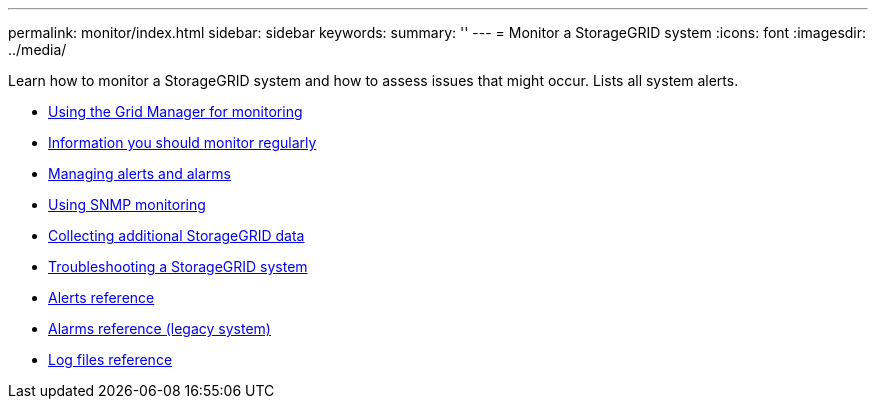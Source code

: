 ---
permalink: monitor/index.html
sidebar: sidebar
keywords:
summary: ''
---
= Monitor a StorageGRID system
:icons: font
:imagesdir: ../media/

[.lead]
Learn how to monitor a StorageGRID system and how to assess issues that might occur. Lists all system alerts.

* xref:using-grid-manager-for-monitoring.adoc[Using the Grid Manager for monitoring]
* xref:information-you-should-monitor-regularly.adoc[Information you should monitor regularly]
* xref:managing-alerts-and-alarms.adoc[Managing alerts and alarms]
* xref:using-snmp-monitoring.adoc[Using SNMP monitoring]
* xref:collecting-additional-storagegrid-data.adoc[Collecting additional StorageGRID data]
* xref:../troubleshoot/troubleshooting-storagegrid-system.adoc[Troubleshooting a StorageGRID system]
* xref:alerts-reference.adoc[Alerts reference]
* xref:alarms-reference.adoc[Alarms reference (legacy system)]
* xref:../monitor/logs-files-reference.adoc[Log files reference]
